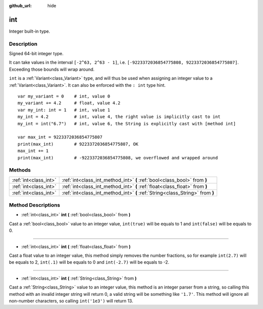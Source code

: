 :github_url: hide

.. Generated automatically by doc/tools/makerst.py in Godot's source tree.
.. DO NOT EDIT THIS FILE, but the int.xml source instead.
.. The source is found in doc/classes or modules/<name>/doc_classes.

.. _class_int:

int
===

Integer built-in type.

Description
-----------

Signed 64-bit integer type.

It can take values in the interval ``[-2^63, 2^63 - 1]``, i.e. ``[-9223372036854775808, 9223372036854775807]``. Exceeding those bounds will wrap around.

``int`` is a :ref:`Variant<class_Variant>` type, and will thus be used when assigning an integer value to a :ref:`Variant<class_Variant>`. It can also be enforced with the ``: int`` type hint.

::

    var my_variant = 0    # int, value 0
    my_variant += 4.2     # float, value 4.2
    var my_int: int = 1   # int, value 1
    my_int = 4.2          # int, value 4, the right value is implicitly cast to int
    my_int = int("6.7")   # int, value 6, the String is explicitly cast with [method int]
    
    var max_int = 9223372036854775807
    print(max_int)        # 9223372036854775807, OK
    max_int += 1
    print(max_int)        # -9223372036854775808, we overflowed and wrapped around

Methods
-------

+-----------------------+-------------------------------------------------------------------------------+
| :ref:`int<class_int>` | :ref:`int<class_int_method_int>` **(** :ref:`bool<class_bool>` from **)**     |
+-----------------------+-------------------------------------------------------------------------------+
| :ref:`int<class_int>` | :ref:`int<class_int_method_int>` **(** :ref:`float<class_float>` from **)**   |
+-----------------------+-------------------------------------------------------------------------------+
| :ref:`int<class_int>` | :ref:`int<class_int_method_int>` **(** :ref:`String<class_String>` from **)** |
+-----------------------+-------------------------------------------------------------------------------+

Method Descriptions
-------------------

.. _class_int_method_int:

- :ref:`int<class_int>` **int** **(** :ref:`bool<class_bool>` from **)**

Cast a :ref:`bool<class_bool>` value to an integer value, ``int(true)`` will be equals to 1 and ``int(false)`` will be equals to 0.

----

- :ref:`int<class_int>` **int** **(** :ref:`float<class_float>` from **)**

Cast a float value to an integer value, this method simply removes the number fractions, so for example ``int(2.7)`` will be equals to 2, ``int(.1)`` will be equals to 0 and ``int(-2.7)`` will be equals to -2.

----

- :ref:`int<class_int>` **int** **(** :ref:`String<class_String>` from **)**

Cast a :ref:`String<class_String>` value to an integer value, this method is an integer parser from a string, so calling this method with an invalid integer string will return 0, a valid string will be something like ``'1.7'``. This method will ignore all non-number characters, so calling ``int('1e3')`` will return 13.

